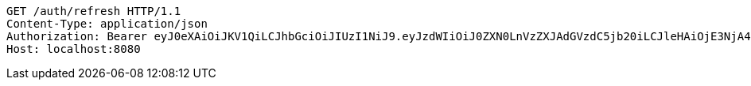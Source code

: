 [source,http,options="nowrap"]
----
GET /auth/refresh HTTP/1.1
Content-Type: application/json
Authorization: Bearer eyJ0eXAiOiJKV1QiLCJhbGciOiJIUzI1NiJ9.eyJzdWIiOiJ0ZXN0LnVzZXJAdGVzdC5jb20iLCJleHAiOjE3NjA4MDY5NTYsImlhdCI6MTc2MDA4Njk1Nn0.4hneWUeG1m8QBCHnVlzs_XVUjEjy_Tfy77-RzxwTvek
Host: localhost:8080

----